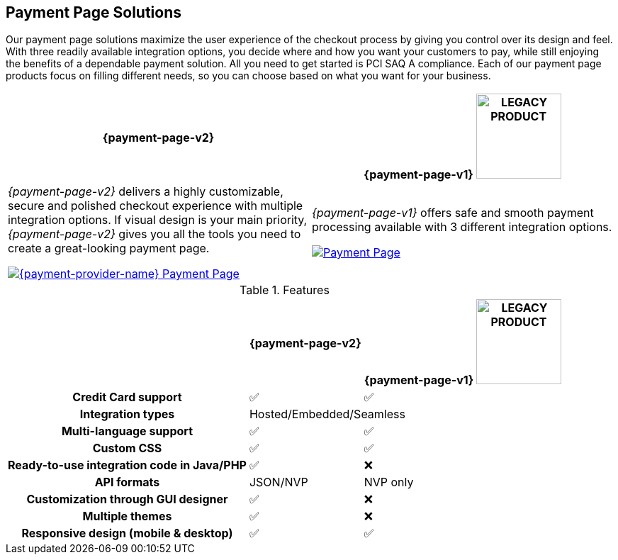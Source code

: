 :env-wirecard:

[#PaymentPageSolutions]
== Payment Page Solutions
Our payment page solutions maximize the user experience of the checkout
process by giving you control over its design and feel. With three
readily available integration options, you decide where and how you want
your customers to pay, while still enjoying the benefits of a dependable
payment solution. All you need to get started is PCI SAQ A compliance.
Each of our payment page products focus on filling different needs, so
you can choose based on what you want for your business.

ifdef::env-po,env-nova[]
_{payment-page-v2}_ delivers a highly customizable, secure and
polished checkout experience with multiple integration options. If
visual design is your main priority, _{payment-page-v2}_ gives you all
the tools you need to create a great-looking payment page.

_{payment-page-v2}_ offers:

* Credit Card support.
* support of various alternative payment methods.
* the integration types Hosted/Embedded/Seamless.
* multi-language support.
* custom CSS.
* ready-to-use integration code in Java/PHP.
* customization through GUI designer.
* multiple themes.
* responsive design (mobile & desktop).

//-
endif::[]

ifdef::env-wirecard[]
ifndef::env-nova[]
[cols="1,1"]
[frame=none]
[grid=none]
|===
^.^| **{payment-page-v2}** ^| **{payment-page-v1}** image:images/icons/legacyProduct_label.png[LEGACY PRODUCT, width="120px", title="Development of this product is discontinued."] 


| _{payment-page-v2}_ delivers a highly customizable, secure and
polished checkout experience with multiple integration options. If
visual design is your main priority, _{payment-page-v2}_ gives you all
the tools you need to create a great-looking payment page.

<<{payment-page-v2-anchor}, image:images/03-payment-page-solutions/WPP.jpg[{payment-provider-name} Payment Page, title="Click here to read more"]>>

| _{payment-page-v1}_ offers safe and smooth payment processing available with 3
different integration options.

<<{payment-page-v1-anchor}, image:images/03-payment-page-solutions/Old_PP.jpg[Payment Page, title="Click here to read more"]>>

|===


.Features
[%autowidth, cols="2h,1,1"]
|===
h| ^.^| **{payment-page-v2}** ^| **{payment-page-v1}** image:images/icons/legacyProduct_label.png[LEGACY PRODUCT, width="120px", title="Development of this product is discontinued."]


| {set:cellbgcolor:white} Credit Card support                          ^| ✅                       ^| ✅
| Integration types                          2+^| Hosted/Embedded/Seamless
| Multi-language support                       ^| ✅                       ^| ✅
| Custom CSS                                   ^| ✅                       ^| ✅
| Ready-to-use integration code in Java/PHP    ^| ✅                       ^| ❌
| API formats                                  ^| JSON/NVP                 ^| NVP only
| Customization through GUI designer           ^| ✅                       ^| ❌
| Multiple themes                              ^| ✅                       ^| ❌
| Responsive design (mobile & desktop)         ^| ✅                       ^| ✅
|===
endif::[]
endif::[]

//-

